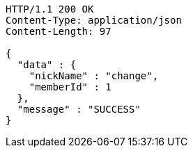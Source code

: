 [source,http,options="nowrap"]
----
HTTP/1.1 200 OK
Content-Type: application/json
Content-Length: 97

{
  "data" : {
    "nickName" : "change",
    "memberId" : 1
  },
  "message" : "SUCCESS"
}
----